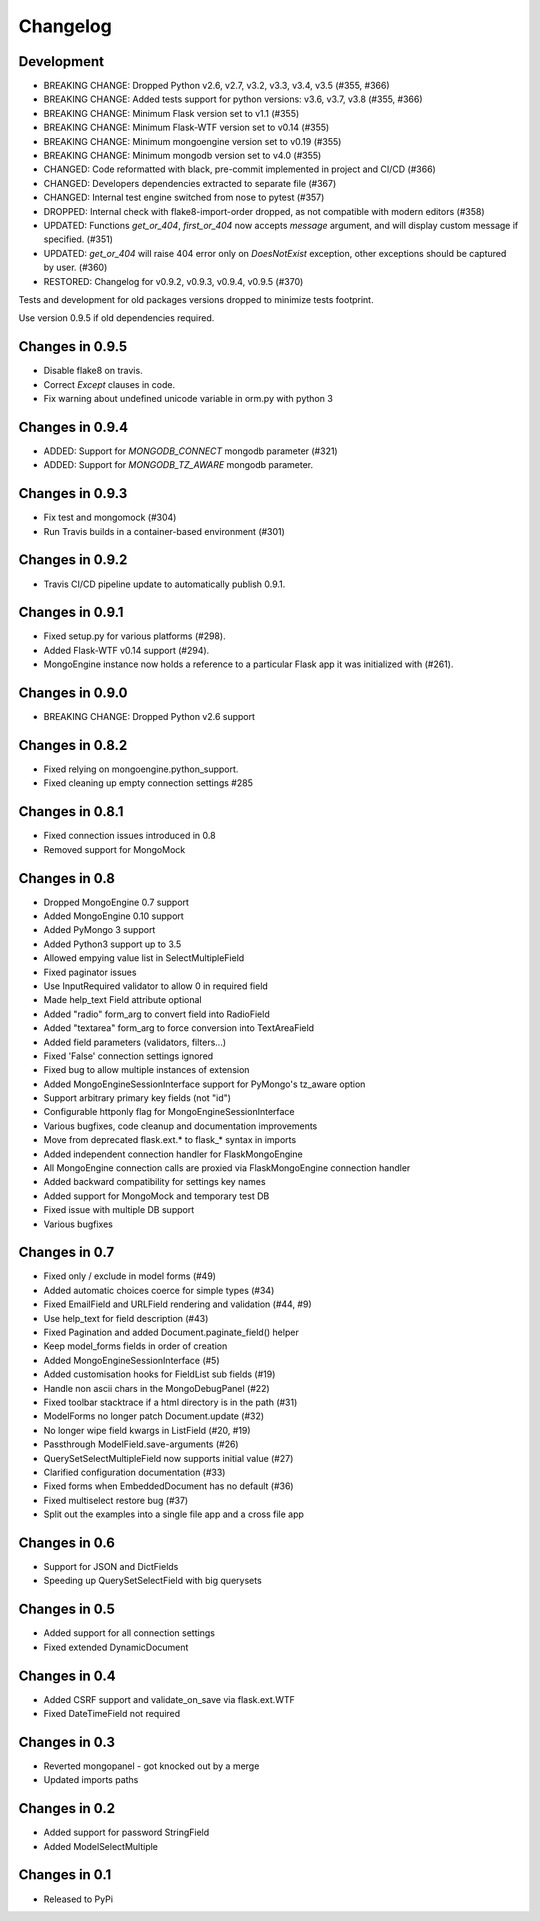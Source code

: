 =========
Changelog
=========

Development
===========
- BREAKING CHANGE: Dropped Python v2.6, v2.7, v3.2, v3.3,
  v3.4, v3.5 (#355, #366)
- BREAKING CHANGE: Added tests support for python versions:
  v3.6, v3.7, v3.8 (#355, #366)
- BREAKING CHANGE: Minimum Flask version set to v1.1 (#355)
- BREAKING CHANGE: Minimum Flask-WTF version set to v0.14 (#355)
- BREAKING CHANGE: Minimum mongoengine version set to v0.19 (#355)
- BREAKING CHANGE: Minimum mongodb version set to v4.0 (#355)
- CHANGED: Code reformatted with black, pre-commit implemented
  in project and CI/CD (#366)
- CHANGED: Developers dependencies extracted to separate file (#367)
- CHANGED: Internal test engine switched from nose to pytest (#357)
- DROPPED: Internal check with flake8-import-order dropped, as not
  compatible with modern editors (#358)
- UPDATED: Functions `get_or_404`, `first_or_404` now accepts `message`
  argument, and will display custom message if specified. (#351)
- UPDATED: `get_or_404` will raise 404 error only on `DoesNotExist` exception,
  other exceptions should be captured by user. (#360)
- RESTORED: Changelog for v0.9.2, v0.9.3, v0.9.4, v0.9.5 (#370)

Tests and development for old packages versions dropped to minimize tests
footprint.

Use version 0.9.5 if old dependencies required.

Changes in 0.9.5
================
- Disable flake8 on travis.
- Correct `Except` clauses in code.
- Fix warning about undefined unicode variable in orm.py with python 3

Changes in 0.9.4
================
- ADDED: Support for `MONGODB_CONNECT` mongodb parameter (#321)
- ADDED: Support for `MONGODB_TZ_AWARE` mongodb parameter.

Changes in 0.9.3
================
- Fix test and mongomock (#304)
- Run Travis builds in a container-based environment (#301)

Changes in 0.9.2
================
- Travis CI/CD pipeline update to automatically publish 0.9.1.

Changes in 0.9.1
================
- Fixed setup.py for various platforms (#298).
- Added Flask-WTF v0.14 support (#294).
- MongoEngine instance now holds a reference to a particular Flask app it was
  initialized with (#261).

Changes in 0.9.0
================
- BREAKING CHANGE: Dropped Python v2.6 support

Changes in 0.8.2
================
- Fixed relying on mongoengine.python_support.
- Fixed cleaning up empty connection settings #285

Changes in 0.8.1
================

- Fixed connection issues introduced in 0.8
- Removed support for MongoMock

Changes in 0.8
==============

- Dropped MongoEngine 0.7 support
- Added MongoEngine 0.10 support
- Added PyMongo 3 support
- Added Python3 support up to 3.5
- Allowed empying value list in SelectMultipleField
- Fixed paginator issues
- Use InputRequired validator to allow 0 in required field
- Made help_text Field attribute optional
- Added "radio" form_arg to convert field into RadioField
- Added "textarea" form_arg to force conversion into TextAreaField
- Added field parameters (validators, filters...)
- Fixed 'False' connection settings ignored
- Fixed bug to allow multiple instances of extension
- Added MongoEngineSessionInterface support for PyMongo's tz_aware option
- Support arbitrary primary key fields (not "id")
- Configurable httponly flag for MongoEngineSessionInterface
- Various bugfixes, code cleanup and documentation improvements
- Move from deprecated flask.ext.* to flask_* syntax in imports
- Added independent connection handler for FlaskMongoEngine
- All MongoEngine connection calls are proxied via FlaskMongoEngine connection
  handler
- Added backward compatibility for settings key names
- Added support for MongoMock and temporary test DB
- Fixed issue with multiple DB support
- Various bugfixes

Changes in 0.7
==============
- Fixed only / exclude in model forms (#49)
- Added automatic choices coerce for simple types (#34)
- Fixed EmailField and URLField rendering and validation (#44, #9)
- Use help_text for field description (#43)
- Fixed Pagination and added Document.paginate_field() helper
- Keep model_forms fields in order of creation
- Added MongoEngineSessionInterface (#5)
- Added customisation hooks for FieldList sub fields (#19)
- Handle non ascii chars in the MongoDebugPanel (#22)
- Fixed toolbar stacktrace if a html directory is in the path (#31)
- ModelForms no longer patch Document.update (#32)
- No longer wipe field kwargs in ListField (#20, #19)
- Passthrough ModelField.save-arguments (#26)
- QuerySetSelectMultipleField now supports initial value (#27)
- Clarified configuration documentation (#33)
- Fixed forms when EmbeddedDocument has no default (#36)
- Fixed multiselect restore bug (#37)
- Split out the examples into a single file app and a cross file app

Changes in 0.6
==============
- Support for JSON and DictFields
- Speeding up QuerySetSelectField with big querysets

Changes in 0.5
==============
- Added support for all connection settings
- Fixed extended DynamicDocument

Changes in 0.4
==============
- Added CSRF support and validate_on_save via flask.ext.WTF
- Fixed DateTimeField not required

Changes in 0.3
===============
- Reverted mongopanel - got knocked out by a merge
- Updated imports paths

Changes in 0.2
===============
- Added support for password StringField
- Added ModelSelectMultiple

Changes in 0.1
===============
- Released to PyPi
